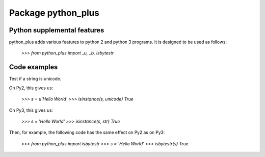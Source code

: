 Package python_plus
===================

Python supplemental features
----------------------------

python_plus adds various features to python 2 and python 3 programs.
It is designed to be used as follows:

    `>>> from python_plus import _u, _b, isbytestr`


Code examples
-------------

Test if a string is unicode.

On Py2, this gives us:

    `>>> s = u'Hello World'`
    `>>> isinstance(s, unicode)`
    `True`


On Py3, this gives us:

    `>>> s = 'Hello World'`
    `>>> isinstance(s, str)`
    `True`

Then, for example, the following code has the same effect on Py2 as on Py3:

    `>>> from python_plus import isbytestr`
    `>>> s = 'Hello World'`
    `>>> isbytestr(s)`
    `True`
